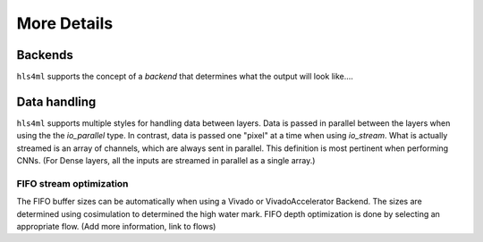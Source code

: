 ============
More Details
============

Backends
--------

``hls4ml`` supports the concept of a *backend* that determines what the output will look like....

Data handling
-------------

``hls4ml`` supports multiple styles for handling data between layers. Data is passed in parallel between the layers when using the the *io_parallel* type. In contrast, data is passed one "pixel" at a time when using *io_stream*. What is actually streamed is an array of channels, which are always sent in parallel. This definition is most pertinent when performing CNNs. (For Dense layers, all the inputs are streamed in parallel as a single array.)

FIFO stream optimization
^^^^^^^^^^^^^^^^^^^^^^^^

The FIFO buffer sizes can be automatically when using a Vivado or VivadoAccelerator Backend. The sizes are determined using cosimulation to determined the high water mark. FIFO depth optimization is done by selecting an appropriate flow. (Add more information, link to flows)
